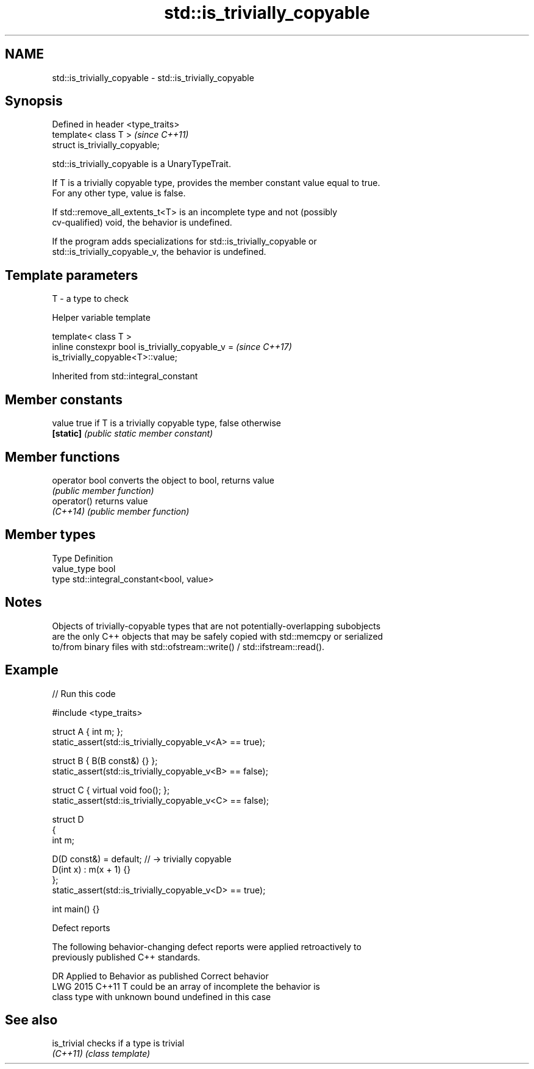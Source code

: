 .TH std::is_trivially_copyable 3 "2024.06.10" "http://cppreference.com" "C++ Standard Libary"
.SH NAME
std::is_trivially_copyable \- std::is_trivially_copyable

.SH Synopsis
   Defined in header <type_traits>
   template< class T >              \fI(since C++11)\fP
   struct is_trivially_copyable;

   std::is_trivially_copyable is a UnaryTypeTrait.

   If T is a trivially copyable type, provides the member constant value equal to true.
   For any other type, value is false.

   If std::remove_all_extents_t<T> is an incomplete type and not (possibly
   cv-qualified) void, the behavior is undefined.

   If the program adds specializations for std::is_trivially_copyable or
   std::is_trivially_copyable_v, the behavior is undefined.

.SH Template parameters

   T - a type to check

   Helper variable template

   template< class T >
   inline constexpr bool is_trivially_copyable_v =                        \fI(since C++17)\fP
   is_trivially_copyable<T>::value;



Inherited from std::integral_constant

.SH Member constants

   value    true if T is a trivially copyable type, false otherwise
   \fB[static]\fP \fI(public static member constant)\fP

.SH Member functions

   operator bool converts the object to bool, returns value
                 \fI(public member function)\fP
   operator()    returns value
   \fI(C++14)\fP       \fI(public member function)\fP

.SH Member types

   Type       Definition
   value_type bool
   type       std::integral_constant<bool, value>

.SH Notes

   Objects of trivially-copyable types that are not potentially-overlapping subobjects
   are the only C++ objects that may be safely copied with std::memcpy or serialized
   to/from binary files with std::ofstream::write() / std::ifstream::read().

.SH Example


// Run this code

 #include <type_traits>

 struct A { int m; };
 static_assert(std::is_trivially_copyable_v<A> == true);

 struct B { B(B const&) {} };
 static_assert(std::is_trivially_copyable_v<B> == false);

 struct C { virtual void foo(); };
 static_assert(std::is_trivially_copyable_v<C> == false);

 struct D
 {
     int m;

     D(D const&) = default; // -> trivially copyable
     D(int x) : m(x + 1) {}
 };
 static_assert(std::is_trivially_copyable_v<D> == true);

 int main() {}

   Defect reports

   The following behavior-changing defect reports were applied retroactively to
   previously published C++ standards.

      DR    Applied to       Behavior as published          Correct behavior
   LWG 2015 C++11      T could be an array of incomplete the behavior is
                       class type with unknown bound     undefined in this case

.SH See also

   is_trivial checks if a type is trivial
   \fI(C++11)\fP    \fI(class template)\fP

